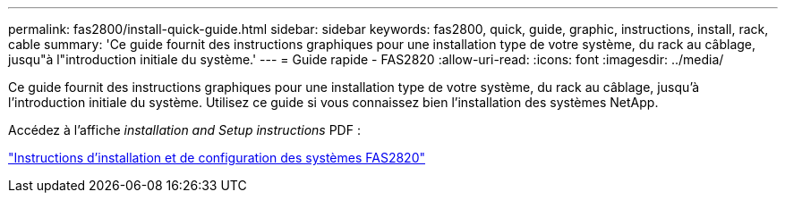 ---
permalink: fas2800/install-quick-guide.html 
sidebar: sidebar 
keywords: fas2800, quick, guide, graphic, instructions, install, rack, cable 
summary: 'Ce guide fournit des instructions graphiques pour une installation type de votre système, du rack au câblage, jusqu"à l"introduction initiale du système.' 
---
= Guide rapide - FAS2820
:allow-uri-read: 
:icons: font
:imagesdir: ../media/


[role="lead"]
Ce guide fournit des instructions graphiques pour une installation type de votre système, du rack au câblage, jusqu'à l'introduction initiale du système. Utilisez ce guide si vous connaissez bien l'installation des systèmes NetApp.

Accédez à l'affiche _installation and Setup instructions_ PDF :

link:../media/PDF/Jan_2024_Rev4_FAS2800_ISI_IEOPS-1479.pdf["Instructions d'installation et de configuration des systèmes FAS2820"]
